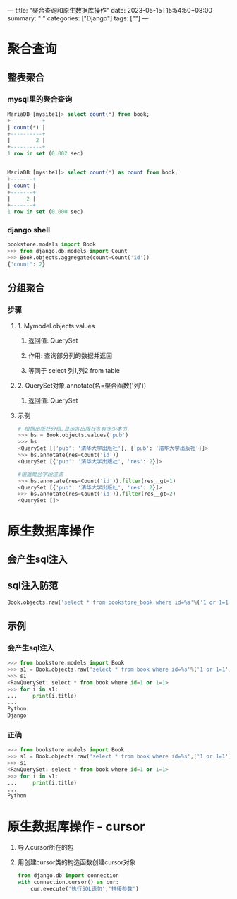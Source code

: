 ---
title: "聚合查询和原生数据库操作"
date: 2023-05-15T15:54:50+08:00
summary: " "
categories: ["Django"]
tags: [""]
---

* 聚合查询
** 整表聚合
*** mysql里的聚合查询
#+begin_src sql
MariaDB [mysite1]> select count(*) from book;
+----------+
| count(*) |
+----------+
|        2 |
+----------+
1 row in set (0.002 sec)


MariaDB [mysite1]> select count(*) as count from book;
+-------+
| count |
+-------+
|     2 |
+-------+
1 row in set (0.000 sec)

#+end_src
*** django shell
#+BEGIN_SRC python :results output
bookstore.models import Book
>>> from django.db.models import Count
>>> Book.objects.aggregate(count=Count('id'))
{'count': 2}

#+END_SRC
** 分组聚合
*** 步骤
**** 1. Mymodel.objects.values
***** 返回值: QuerySet
***** 作用: 查询部分列的数据并返回
***** 等同于 select 列1,列2 from table
**** 2. QuerySet对象.annotate(名=聚合函数('列'))
***** 返回值: QuerySet
**** 示例
#+BEGIN_SRC python :results output
# 根据出版社分组,显示各出版社各有多少本书
>>> bs = Book.objects.values('pub')
>>> bs
<QuerySet [{'pub': '清华大学出版社'}, {'pub': '清华大学出版社'}]>
>>> bs.annotate(res=Count('id'))
<QuerySet [{'pub': '清华大学出版社', 'res': 2}]>

#根据聚合字段过滤
>>> bs.annotate(res=Count('id')).filter(res__gt=1)
<QuerySet [{'pub': '清华大学出版社', 'res': 2}]>
>>> bs.annotate(res=Count('id')).filter(res__gt=2)
<QuerySet []>

#+END_SRC
* 原生数据库操作
** 会产生sql注入
** sql注入防范
#+BEGIN_SRC python :results output
Book.objects.raw('select * from bookstore_book where id=%s'%('1 or 1=1'))
#+END_SRC
** 示例
*** 会产生sql注入
#+BEGIN_SRC python :results output
>>> from bookstore.models import Book
>>> s1 = Book.objects.raw('select * from book where id=%s'%('1 or 1=1'))
>>> s1
<RawQuerySet: select * from book where id=1 or 1=1>
>>> for i in s1:
...     print(i.title)
...
Python
Django

#+END_SRC

*** 正确
#+BEGIN_SRC python :results output
>>> from bookstore.models import Book
>>> s1 = Book.objects.raw('select * from book where id=%s',['1 or 1=1'])
>>> s1
<RawQuerySet: select * from book where id=1 or 1=1>
>>> for i in s1:
...     print(i.title)
...
Python

#+END_SRC
* 原生数据库操作 - cursor
1. 导入cursor所在的包
2. 用创建cursor类的构造函数创建cursor对象
   #+BEGIN_SRC python :results output
   from django.db import connection
   with connection.cursor() as cur:
       cur.execute('执行SQL语句','拼接参数')

   #+END_SRC
